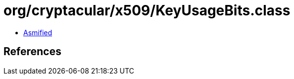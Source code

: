 = org/cryptacular/x509/KeyUsageBits.class

 - link:KeyUsageBits-asmified.java[Asmified]

== References

